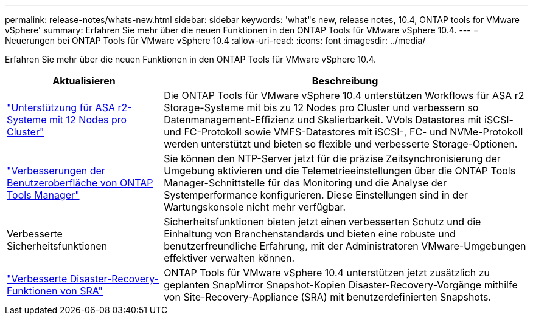 ---
permalink: release-notes/whats-new.html 
sidebar: sidebar 
keywords: 'what"s new, release notes, 10.4, ONTAP tools for VMware vSphere' 
summary: Erfahren Sie mehr über die neuen Funktionen in den ONTAP Tools für VMware vSphere 10.4. 
---
= Neuerungen bei ONTAP Tools für VMware vSphere 10.4
:allow-uri-read: 
:icons: font
:imagesdir: ../media/


[role="lead"]
Erfahren Sie mehr über die neuen Funktionen in den ONTAP Tools für VMware vSphere 10.4.

[cols="30%,70%"]
|===
| Aktualisieren | Beschreibung 


| link:../configure/create-datastore.html["Unterstützung für ASA r2-Systeme mit 12 Nodes pro Cluster"] | Die ONTAP Tools für VMware vSphere 10.4 unterstützen Workflows für ASA r2 Storage-Systeme mit bis zu 12 Nodes pro Cluster und verbessern so Datenmanagement-Effizienz und Skalierbarkeit. VVols Datastores mit iSCSI- und FC-Protokoll sowie VMFS-Datastores mit iSCSI-, FC- und NVMe-Protokoll werden unterstützt und bieten so flexible und verbesserte Storage-Optionen. 


| link:../manage/add-ntpserver.html["Verbesserungen der Benutzeroberfläche von ONTAP Tools Manager"] | Sie können den NTP-Server jetzt für die präzise Zeitsynchronisierung der Umgebung aktivieren und die Telemetrieeinstellungen über die ONTAP Tools Manager-Schnittstelle für das Monitoring und die Analyse der Systemperformance konfigurieren. Diese Einstellungen sind in der Wartungskonsole nicht mehr verfügbar. 


| Verbesserte Sicherheitsfunktionen | Sicherheitsfunktionen bieten jetzt einen verbesserten Schutz und die Einhaltung von Branchenstandards und bieten eine robuste und benutzerfreundliche Erfahrung, mit der Administratoren VMware-Umgebungen effektiver verwalten können. 


| link:../protect/enable-storage-replication-adapter.html["Verbesserte Disaster-Recovery-Funktionen von SRA"] | ONTAP Tools für VMware vSphere 10.4 unterstützen jetzt zusätzlich zu geplanten SnapMirror Snapshot-Kopien Disaster-Recovery-Vorgänge mithilfe von Site-Recovery-Appliance (SRA) mit benutzerdefinierten Snapshots. 
|===